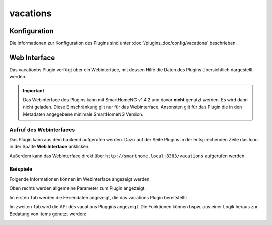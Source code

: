 .. index:: Plugins; Vacations (Deutsche Schulferien)
.. index:: Vacations
.. index:: Ferien; vactions

vacations
############

Konfiguration
=============

Die Informationen zur Konfiguration des Plugins sind unter :doc:`/plugins_doc/config/vacations` beschrieben.


Web Interface
=============

Das vacationbs Plugin verfügt über ein Webinterface, mit dessen Hilfe die Daten des Plugins
übersichtlich dargestellt werden.

.. important::

   Das Webinterface des Plugins kann mit SmartHomeNG v1.4.2 und davor **nicht** genutzt werden.
   Es wird dann nicht geladen. Diese Einschränkung gilt nur für das Webinterface. Ansonsten gilt
   für das Plugin die in den Metadaten angegebene minimale SmartHomeNG Version.


Aufruf des Webinterfaces
------------------------

Das Plugin kann aus dem backend aufgerufen werden. Dazu auf der Seite Plugins in der entsprechenden
Zeile das Icon in der Spalte **Web Interface** anklicken.

Außerdem kann das Webinterface direkt über ``http://smarthome.local:8383/vacations`` aufgerufen werden.


Beispiele
---------

Folgende Informationen können im Webinterface angezeigt werden:

Oben rechts werden allgemeine Parameter zum Plugin angezeigt.

Im ersten Tab werden die Feriendaten angezeigt, die das vacations Plugin bereitstellt:

.. image:: assets/webif1.jpg
   :class: screenshot

Im zweiten Tab wird die API des vacations Pluggins angezeigt. Die Funktionen können bspw. aus einer Logik heraus zur
Bedatung von Items genutzt werden:

.. image:: assets/webif2.jpg
   :class: screenshot


